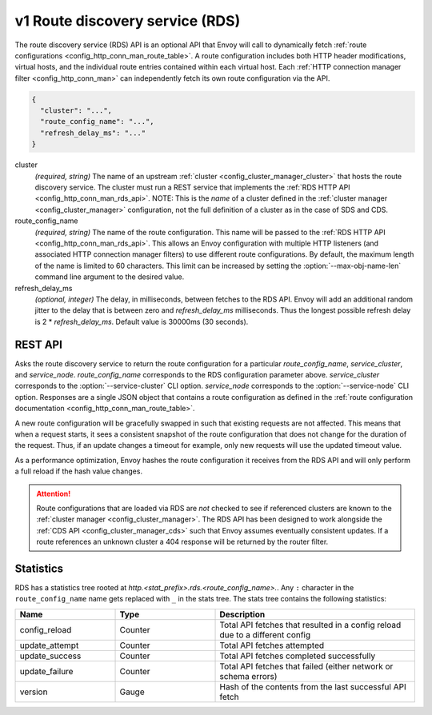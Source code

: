 .. _config_http_conn_man_rds:

v1 Route discovery service (RDS)
================================

The route discovery service (RDS) API is an optional API that Envoy will call to dynamically fetch
:ref:`route configurations <config_http_conn_man_route_table>`. A route configuration includes both
HTTP header modifications, virtual hosts, and the individual route entries contained within each
virtual host. Each :ref:`HTTP connection manager filter <config_http_conn_man>` can independently
fetch its own route configuration via the API.

.. code-block:: json

  {
    "cluster": "...",
    "route_config_name": "...",
    "refresh_delay_ms": "..."
  }

cluster
  *(required, string)* The name of an upstream :ref:`cluster <config_cluster_manager_cluster>` that
  hosts the route discovery service. The cluster must run a REST service that implements the
  :ref:`RDS HTTP API <config_http_conn_man_rds_api>`. NOTE: This is the *name* of a cluster defined
  in the :ref:`cluster manager <config_cluster_manager>` configuration, not the full definition of
  a cluster as in the case of SDS and CDS.

route_config_name
  *(required, string)* The name of the route configuration. This name will be passed to the
  :ref:`RDS HTTP API <config_http_conn_man_rds_api>`. This allows an Envoy configuration with
  multiple HTTP listeners (and associated HTTP connection manager filters) to use different route
  configurations. By default, the maximum length of the name is limited to 60 characters. This
  limit can be increased by setting the :option:`--max-obj-name-len` command line argument to the
  desired value.

refresh_delay_ms
  *(optional, integer)* The delay, in milliseconds, between fetches to the RDS API. Envoy will add
  an additional random jitter to the delay that is between zero and *refresh_delay_ms*
  milliseconds. Thus the longest possible refresh delay is 2 \* *refresh_delay_ms*. Default
  value is 30000ms (30 seconds).

.. _config_http_conn_man_rds_api:

REST API
--------

.. http:get:: /v1/routes/(string: route_config_name)/(string: service_cluster)/(string: service_node)

Asks the route discovery service to return the route configuration for a particular
`route_config_name`, `service_cluster`, and `service_node`. `route_config_name` corresponds to the
RDS configuration parameter above. `service_cluster` corresponds to the :option:`--service-cluster`
CLI option. `service_node` corresponds to the :option:`--service-node` CLI option. Responses are a
single JSON object that contains a route configuration as defined in the :ref:`route configuration
documentation <config_http_conn_man_route_table>`.

A new route configuration will be gracefully swapped in such that existing requests are not
affected. This means that when a request starts, it sees a consistent snapshot of the route
configuration that does not change for the duration of the request. Thus, if an update changes a
timeout for example, only new requests will use the updated timeout value.

As a performance optimization, Envoy hashes the route configuration it receives from the RDS API and
will only perform a full reload if the hash value changes.

.. attention::

  Route configurations that are loaded via RDS are *not* checked to see if referenced clusters are
  known to the :ref:`cluster manager <config_cluster_manager>`. The RDS API has been designed to
  work alongside the :ref:`CDS API <config_cluster_manager_cds>` such that Envoy assumes eventually
  consistent updates. If a route references an unknown cluster a 404 response will be returned by
  the router filter.

Statistics
----------

RDS has a statistics tree rooted at *http.<stat_prefix>.rds.<route_config_name>.*.
Any ``:`` character in the ``route_config_name`` name gets replaced with ``_`` in the
stats tree. The stats tree contains the following statistics:

.. csv-table::
  :header: Name, Type, Description
  :widths: 1, 1, 2

  config_reload, Counter, Total API fetches that resulted in a config reload due to a different config
  update_attempt, Counter, Total API fetches attempted
  update_success, Counter, Total API fetches completed successfully
  update_failure, Counter, Total API fetches that failed (either network or schema errors)
  version, Gauge, Hash of the contents from the last successful API fetch
